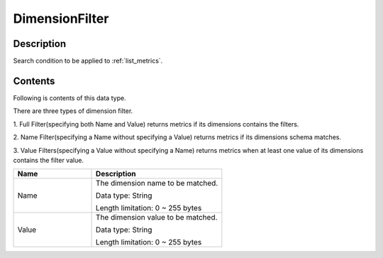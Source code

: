 .. _dimension_filter:

DimensionFilter
===============

Description
-----------
Search condition to be applied to :ref:`list_metrics`.

Contents
--------

Following is contents of this data type.

There are three types of dimension filter.

1. Full Filter(specifying both Name and Value) returns metrics if its dimensions 
contains the filters.

2. Name Filter(specifying a Name without specifying a Value) returns metrics if 
its dimensions schema matches. 
 
3. Value Filters(specifying a Value without specifying a Name) returns metrics 
when at least one value of its dimensions contains the filter value.

.. list-table:: 
   :widths: 30 50
   :header-rows: 1
   
   * - Name
     - Description
   * - Name
     - The dimension name to be matched.

       Data type: String

       Length limitation: 0 ~ 255 bytes
   * - Value
     - The dimension value to be matched.

       Data type: String

       Length limitation: 0 ~ 255 bytes